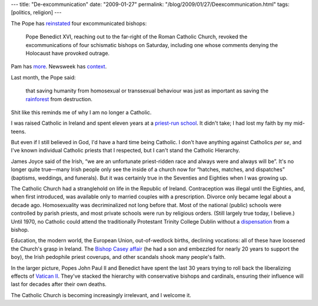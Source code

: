 ---
title: "De-excommunication"
date: "2009-01-27"
permalink: "/blog/2009/01/27/Deexcommunication.html"
tags: [politics, religion]
---



.. image:: https://www.bbc.co.uk/blogs/ni/pope-benedict-saturno-hat.jpg
    :alt: Pope Benedict XVI
    :target: http://www.nytimes.com/2009/01/25/world/europe/25pope.html
    :width: 225
    :class: right-float

The Pope has `reinstated`_ four excommunicated bishops:

     Pope Benedict XVI, reaching out to the far-right of the Roman Catholic Church,
     revoked the excommunications of four schismatic bishops on Saturday,
     including one whose comments denying the Holocaust have provoked outrage.

Pam has more_. Newsweek has context_.

Last month, the Pope said:

    that saving humanity from homosexual or transsexual behaviour
    was just as important as saving the rainforest_ from destruction.

Shit like this reminds me of why I am no longer a Catholic.

I was raised Catholic in Ireland and spent eleven years
at a `priest-run school`_.
It didn't take;
I had lost my faith by my mid-teens.

But even if I still believed in God,
I'd have a hard time being Catholic.
I don't have anything against Catholics *per se*,
and I've known individual Catholic priests that I respected,
but I can't stand the Catholic Hierarchy.

James Joyce said of the Irish,
“we are an unfortunate priest-ridden race
and always were and always will be”.
It's no longer quite true—many Irish people
only see the inside of a church now for
“hatches, matches, and dispatches”
(baptisms, weddings, and funerals).
But it was certainly true in the Seventies and Eighties
when I was growing up.

The Catholic Church had a stranglehold
on life in the Republic of Ireland.
Contraception was illegal until the Eighties,
and, when first introduced, was available
only to married couples with a prescription.
Divorce only became legal about a decade ago.
Homosexuality was decriminalized not long before that.
Most of the national (public) schools were controlled by parish priests,
and most private schools were run by religious orders.
(Still largely true today, I believe.)
Until 1970,
no Catholic could attend the traditionally Protestant Trinity College Dublin
without a dispensation_ from a bishop.

Education, the modern world, the European Union,
out-of-wedlock births, declining vocations:
all of these have loosened the Church's grasp in Ireland.
The `Bishop Casey affair`_ (he had a son and embezzled for nearly 20 
years to support the boy), the Irish pedophile priest coverups,
and other scandals shook many people's faith.

In the larger picture,
Popes John Paul II and Benedict have spent the last 30 years
trying to roll back the liberalizing effects of `Vatican II`_.
They've stacked the hierarchy with conservative bishops and cardinals,
ensuring their influence will last for decades after their own deaths.

The Catholic Church is becoming increasingly irrelevant,
and I welcome it.

.. _reinstated:
    http://www.nytimes.com/2009/01/25/world/europe/25pope.html
.. _more:
    http://www.pamshouseblend.com/showDiary.do?diaryId=9203
.. _context:
    http://www.newsweek.com/id/181721
.. _rainforest:
    http://www.iht.com/articles/2008/12/22/europe/23pope.php
.. _priest-run school:
    http://en.wikipedia.org/wiki/St_Mary's_College,_Dublin
.. _dispensation:
    http://en.wikipedia.org/wiki/Trinity_College,_Dublin#Catholics_and_Trinity
.. _Bishop Casey affair:
    http://en.wikipedia.org/wiki/Eamon_Casey
.. _Vatican II:
    http://en.wikipedia.org/wiki/Second_Vatican_Council

.. _permalink:
    /blog/2009/01/27/Deexcommunication.html
